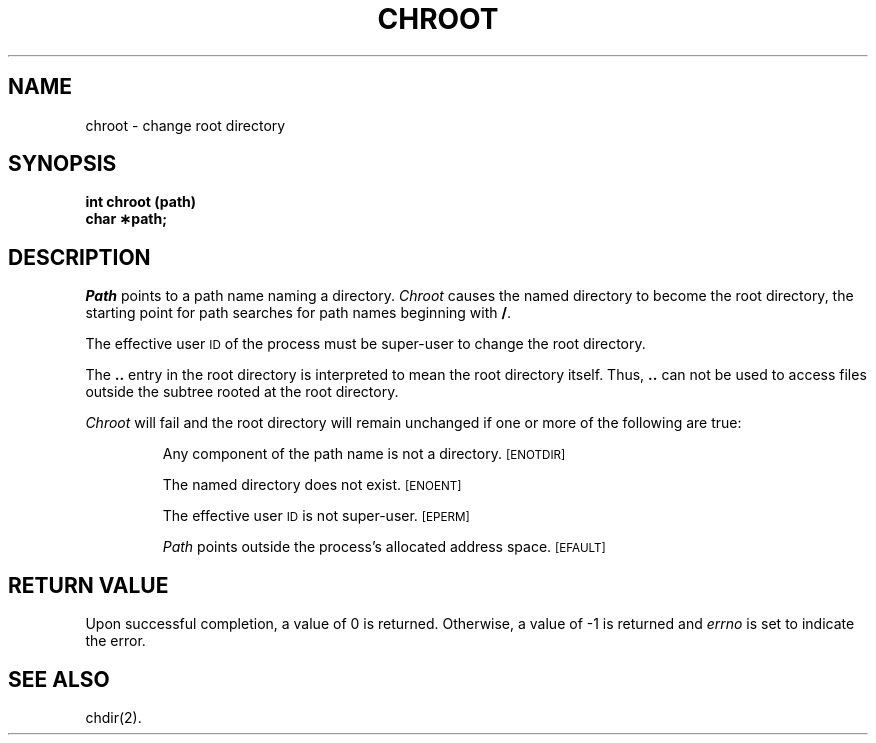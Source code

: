 .TH CHROOT 2
.SH NAME
chroot \- change root directory
.SH SYNOPSIS
.B int chroot (path)
.br
.B char \(**path;
.PP
.SH DESCRIPTION
.I Path\^
points to a
path name
naming a directory.
.I Chroot\^
causes the named directory to become the root directory,
the starting point for path searches for
path names
beginning with
.BR / .
.PP
The effective user
.SM ID
of the process must be super-user
to change the root directory.
.PP
The
.B ..
entry in the root directory is interpreted to mean the root directory
itself.
Thus,
.B ..
can not be used to access files outside the subtree rooted at the root
directory.
.PP
.I Chroot\^
will fail and the root directory will remain unchanged if
one or more of the following are true:
.IP
Any component of the
path name
is not a directory.
.SM
\%[ENOTDIR]
.IP
The named directory does not exist.
.SM
\%[ENOENT]
.IP
The effective user
.SM ID
is not super-user.
.SM
\%[EPERM]
.IP
.I Path\^
points outside the process's allocated address space.
.SM
\%[EFAULT]
.SH "RETURN VALUE"
Upon successful completion, a value of 0 is returned.
Otherwise, a value of \-1 is returned and
.I errno\^
is set to indicate the error.
.SH "SEE ALSO"
chdir(2).
.\"	@(#)chroot.2	5.2 of 5/18/82

